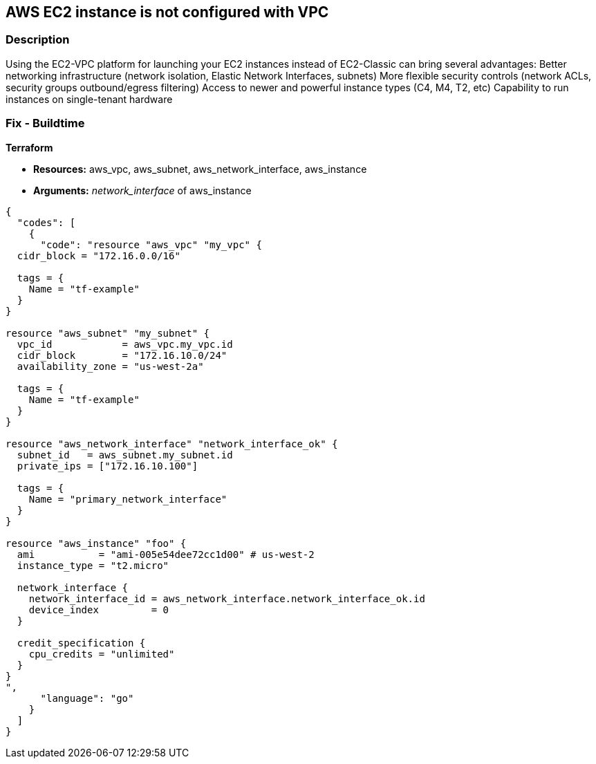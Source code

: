 == AWS EC2 instance is not configured with VPC


=== Description 


Using the EC2-VPC platform for launching your EC2 instances  instead of EC2-Classic can bring several advantages: Better networking infrastructure (network isolation, Elastic Network Interfaces, subnets) More flexible security controls (network ACLs, security groups outbound/egress filtering) Access to newer and powerful instance types (C4, M4, T2, etc)  Capability to run instances on single-tenant hardware

=== Fix - Buildtime


*Terraform* 


* *Resources:* aws_vpc, aws_subnet, aws_network_interface, aws_instance
* *Arguments:* _network_interface_ of aws_instance


[source,go]
----
{
  "codes": [
    {
      "code": "resource "aws_vpc" "my_vpc" {
  cidr_block = "172.16.0.0/16"

  tags = {
    Name = "tf-example"
  }
}

resource "aws_subnet" "my_subnet" {
  vpc_id            = aws_vpc.my_vpc.id
  cidr_block        = "172.16.10.0/24"
  availability_zone = "us-west-2a"

  tags = {
    Name = "tf-example"
  }
}

resource "aws_network_interface" "network_interface_ok" {
  subnet_id   = aws_subnet.my_subnet.id
  private_ips = ["172.16.10.100"]

  tags = {
    Name = "primary_network_interface"
  }
}

resource "aws_instance" "foo" {
  ami           = "ami-005e54dee72cc1d00" # us-west-2
  instance_type = "t2.micro"

  network_interface {
    network_interface_id = aws_network_interface.network_interface_ok.id
    device_index         = 0
  }

  credit_specification {
    cpu_credits = "unlimited"
  }
}
",
      "language": "go"
    }
  ]
}
----

